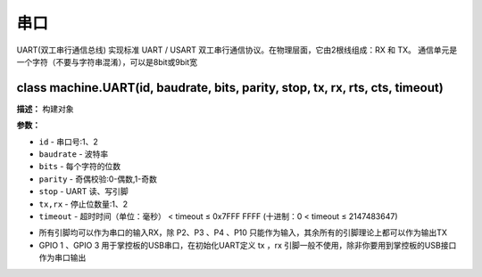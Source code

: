 串口
====


UART(双工串行通信总线) 实现标准 UART / USART 双工串行通信协议。在物理层面，它由2根线组成：RX 和 TX。 通信单元是一个字符（不要与字符串混淆），可以是8bit或9bit宽


class machine.UART(id, baudrate, bits, parity, stop, tx, rx, rts, cts, timeout)
-------------

**描述：**   构建对象

**参数：**

- ``id`` - 串口号:1、2
- ``baudrate`` - 波特率
- ``bits`` - 每个字符的位数
- ``parity`` - 奇偶校验:0-偶数,1-奇数
- ``stop`` - UART 读、写引脚
- ``tx,rx`` - 停止位数量:1、2
- ``timeout`` - 超时时间（单位：毫秒） < timeout ≤ 0x7FFF FFFF (十进制：0 < timeout ≤ 2147483647)


.. Attention::- ``UART(id=0)`` - 用于 REPL
- 所有引脚均可以作为串口的输入RX，除 P2、P3 、P4 、P10 只能作为输入，其余所有的引脚理论上都可以作为输出TX
- GPIO 1 、GPIO 3 用于掌控板的USB串口，在初始化UART定义 tx ，rx 引脚一般不使用，除非你要用到掌控板的USB接口作为串口输出
